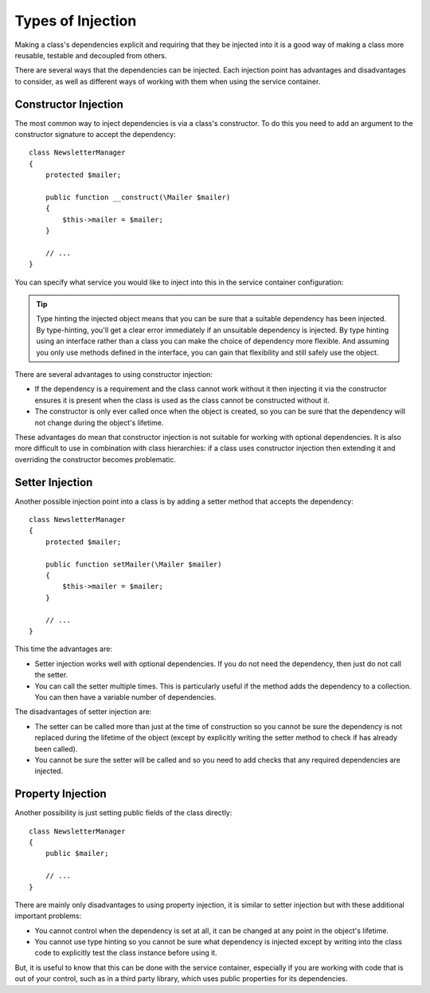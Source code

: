 ﻿.. index::
   single: Dependency Injection; Injection types

Types of Injection
==================

Making a class's dependencies explicit and requiring that they be injected
into it is a good way of making a class more reusable, testable and decoupled
from others.

There are several ways that the dependencies can be injected. Each injection
point has advantages and disadvantages to consider, as well as different ways
of working with them when using the service container.

Constructor Injection
---------------------

The most common way to inject dependencies is via a class's constructor.
To do this you need to add an argument to the constructor signature to accept
the dependency::

    class NewsletterManager
    {
        protected $mailer;

        public function __construct(\Mailer $mailer)
        {
            $this->mailer = $mailer;
        }

        // ...
    }

You can specify what service you would like to inject into this in the
service container configuration:

.. configuration-block::

    .. code-block:: yaml

       services:
            my_mailer:
                # ...
            newsletter_manager:
                class:     NewsletterManager
                arguments: ["@my_mailer"]

    .. code-block:: xml

        <services>
            <service id="my_mailer" ... >
              <!-- ... -->
            </service>
            <service id="newsletter_manager" class="NewsletterManager">
                <argument type="service" id="my_mailer"/>
            </service>
        </services>

    .. code-block:: php

        use Symfony\Component\DependencyInjection\Definition;
        use Symfony\Component\DependencyInjection\Reference;

        // ...
        $container->setDefinition('my_mailer', ...);
        $container->setDefinition('newsletter_manager', new Definition(
            'NewsletterManager',
            array(new Reference('my_mailer'))
        ));

.. tip::

    Type hinting the injected object means that you can be sure that a suitable
    dependency has been injected. By type-hinting, you'll get a clear error
    immediately if an unsuitable dependency is injected. By type hinting
    using an interface rather than a class you can make the choice of dependency
    more flexible. And assuming you only use methods defined in the interface,
    you can gain that flexibility and still safely use the object.

There are several advantages to using constructor injection:

* If the dependency is a requirement and the class cannot work without it
  then injecting it via the constructor ensures it is present when the class
  is used as the class cannot be constructed without it. 

* The constructor is only ever called once when the object is created, so you
  can be sure that the dependency will not change during the object's lifetime.

These advantages do mean that constructor injection is not suitable for working
with optional dependencies. It is also more difficult to use in combination
with class hierarchies: if a class uses constructor injection then extending it 
and overriding the constructor becomes problematic.

Setter Injection
----------------

Another possible injection point into a class is by adding a setter method that
accepts the dependency::

    class NewsletterManager
    {
        protected $mailer;

        public function setMailer(\Mailer $mailer)
        {
            $this->mailer = $mailer;
        }

        // ...
    }

.. configuration-block::

    .. code-block:: yaml

       services:
            my_mailer:
                # ...
            newsletter_manager:
                class:     NewsletterManager
                calls:
                    - [ setMailer, ["@my_mailer"] ]

    .. code-block:: xml

        <services>
            <service id="my_mailer" ... >
              <!-- ... -->
            </service>
            <service id="newsletter_manager" class="NewsletterManager">
                <call method="setMailer">
                     <argument type="service" id="my_mailer" />
                </call>
            </service>
        </services>

    .. code-block:: php

        use Symfony\Component\DependencyInjection\Definition;
        use Symfony\Component\DependencyInjection\Reference;

        // ...
        $container->setDefinition('my_mailer', ...);
        $container->setDefinition('newsletter_manager', new Definition(
            'NewsletterManager'
        ))->addMethodCall('setMailer', array(new Reference('my_mailer')));

This time the advantages are:

* Setter injection works well with optional dependencies. If you do not need
  the dependency, then just do not call the setter.

* You can call the setter multiple times. This is particularly useful if the
  method adds the dependency to a collection. You can then have a variable number
  of dependencies.

The disadvantages of setter injection are:

* The setter can be called more than just at the time of construction so
  you cannot be sure the dependency is not replaced during the lifetime of the
  object (except by explicitly writing the setter method to check if has already been
  called).

* You cannot be sure the setter will be called and so you need to add checks
  that any required dependencies are injected.

Property Injection
------------------

Another possibility is just setting public fields of the class directly::

    class NewsletterManager
    {
        public $mailer;

        // ...
    }

.. configuration-block::

    .. code-block:: yaml

       services:
            my_mailer:
                # ...
            newsletter_manager:
                class:     NewsletterManager
                properties:
                    mailer: "@my_mailer"

    .. code-block:: xml

        <services>
            <service id="my_mailer" ... >
              <!-- ... -->
            </service>
            <service id="newsletter_manager" class="NewsletterManager">
                <property name="mailer" type="service" id="my_mailer" />
            </service>
        </services>

    .. code-block:: php

        use Symfony\Component\DependencyInjection\Definition;
        use Symfony\Component\DependencyInjection\Reference;

        // ...
        $container->setDefinition('my_mailer', ...);
        $container->setDefinition('newsletter_manager', new Definition(
            'NewsletterManager'
        ))->setProperty('mailer', new Reference('my_mailer')));


There are mainly only disadvantages to using property injection, it is similar
to setter injection but with these additional important problems:

* You cannot control when the dependency is set at all, it can be changed
  at any point in the object's lifetime.

* You cannot use type hinting so you cannot be sure what dependency is injected
  except by writing into the class code to explicitly test the class instance
  before using it.

But, it is useful to know that this can be done with the service container,
especially if you are working with code that is out of your control, such
as in a third party library, which uses public properties for its dependencies.

